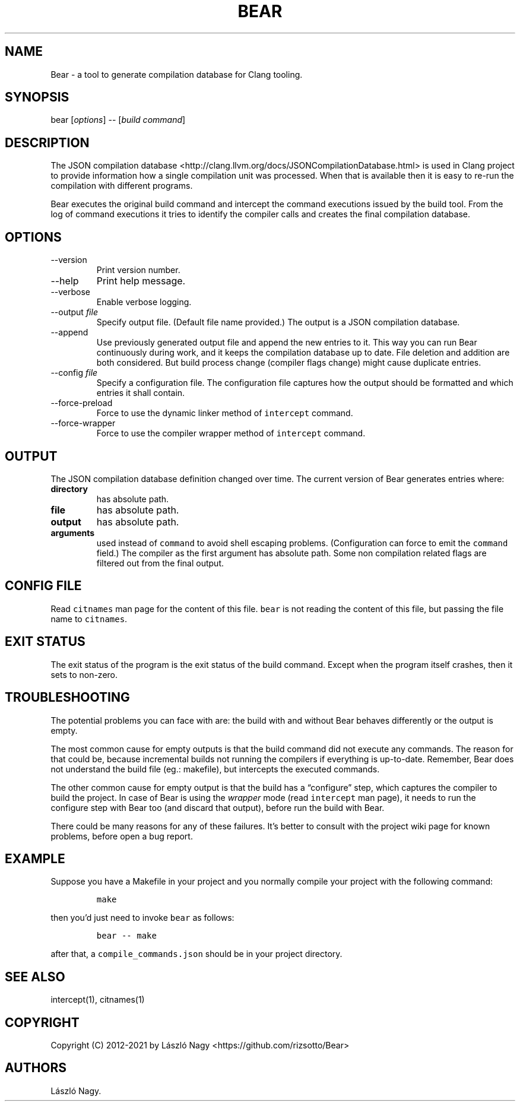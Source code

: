 .\" Automatically generated by Pandoc 2.14.0.2
.\"
.TH "BEAR" "1" "Sep 04, 2021" "Bear User Manuals" ""
.hy
.SH NAME
.PP
Bear - a tool to generate compilation database for Clang tooling.
.SH SYNOPSIS
.PP
bear [\f[I]options\f[R]] -- [\f[I]build command\f[R]]
.SH DESCRIPTION
.PP
The JSON compilation database
<http://clang.llvm.org/docs/JSONCompilationDatabase.html> is used in
Clang project to provide information how a single compilation unit was
processed.
When that is available then it is easy to re-run the compilation with
different programs.
.PP
Bear executes the original build command and intercept the command
executions issued by the build tool.
From the log of command executions it tries to identify the compiler
calls and creates the final compilation database.
.SH OPTIONS
.TP
--version
Print version number.
.TP
--help
Print help message.
.TP
--verbose
Enable verbose logging.
.TP
--output \f[I]file\f[R]
Specify output file.
(Default file name provided.) The output is a JSON compilation database.
.TP
--append
Use previously generated output file and append the new entries to it.
This way you can run Bear continuously during work, and it keeps the
compilation database up to date.
File deletion and addition are both considered.
But build process change (compiler flags change) might cause duplicate
entries.
.TP
--config \f[I]file\f[R]
Specify a configuration file.
The configuration file captures how the output should be formatted and
which entries it shall contain.
.TP
--force-preload
Force to use the dynamic linker method of \f[C]intercept\f[R] command.
.TP
--force-wrapper
Force to use the compiler wrapper method of \f[C]intercept\f[R] command.
.SH OUTPUT
.PP
The JSON compilation database definition changed over time.
The current version of Bear generates entries where:
.TP
\f[B]\f[CB]directory\f[B]\f[R]
has absolute path.
.TP
\f[B]\f[CB]file\f[B]\f[R]
has absolute path.
.TP
\f[B]\f[CB]output\f[B]\f[R]
has absolute path.
.TP
\f[B]\f[CB]arguments\f[B]\f[R]
used instead of \f[C]command\f[R] to avoid shell escaping problems.
(Configuration can force to emit the \f[C]command\f[R] field.) The
compiler as the first argument has absolute path.
Some non compilation related flags are filtered out from the final
output.
.SH CONFIG FILE
.PP
Read \f[C]citnames\f[R] man page for the content of this file.
\f[C]bear\f[R] is not reading the content of this file, but passing the
file name to \f[C]citnames\f[R].
.SH EXIT STATUS
.PP
The exit status of the program is the exit status of the build command.
Except when the program itself crashes, then it sets to non-zero.
.SH TROUBLESHOOTING
.PP
The potential problems you can face with are: the build with and without
Bear behaves differently or the output is empty.
.PP
The most common cause for empty outputs is that the build command did
not execute any commands.
The reason for that could be, because incremental builds not running the
compilers if everything is up-to-date.
Remember, Bear does not understand the build file (eg.: makefile), but
intercepts the executed commands.
.PP
The other common cause for empty output is that the build has a
\[lq]configure\[rq] step, which captures the compiler to build the
project.
In case of Bear is using the \f[I]wrapper\f[R] mode (read
\f[C]intercept\f[R] man page), it needs to run the configure step with
Bear too (and discard that output), before run the build with Bear.
.PP
There could be many reasons for any of these failures.
It\[cq]s better to consult with the project wiki page for known
problems, before open a bug report.
.SH EXAMPLE
.PP
Suppose you have a Makefile in your project and you normally compile
your project with the following command:
.IP
.nf
\f[C]
make
\f[R]
.fi
.PP
then you\[cq]d just need to invoke \f[C]bear\f[R] as follows:
.IP
.nf
\f[C]
bear -- make
\f[R]
.fi
.PP
after that, a \f[C]compile_commands.json\f[R] should be in your project
directory.
.SH SEE ALSO
.PP
intercept(1), citnames(1)
.SH COPYRIGHT
.PP
Copyright (C) 2012-2021 by L\['a]szl\['o] Nagy
<https://github.com/rizsotto/Bear>
.SH AUTHORS
L\['a]szl\['o] Nagy.
